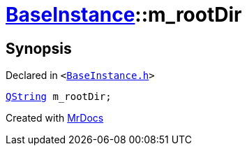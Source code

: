 [#BaseInstance-m_rootDir]
= xref:BaseInstance.adoc[BaseInstance]::m&lowbar;rootDir
:relfileprefix: ../
:mrdocs:


== Synopsis

Declared in `&lt;https://github.com/PrismLauncher/PrismLauncher/blob/develop/launcher/BaseInstance.h#L303[BaseInstance&period;h]&gt;`

[source,cpp,subs="verbatim,replacements,macros,-callouts"]
----
xref:QString.adoc[QString] m&lowbar;rootDir;
----



[.small]#Created with https://www.mrdocs.com[MrDocs]#
